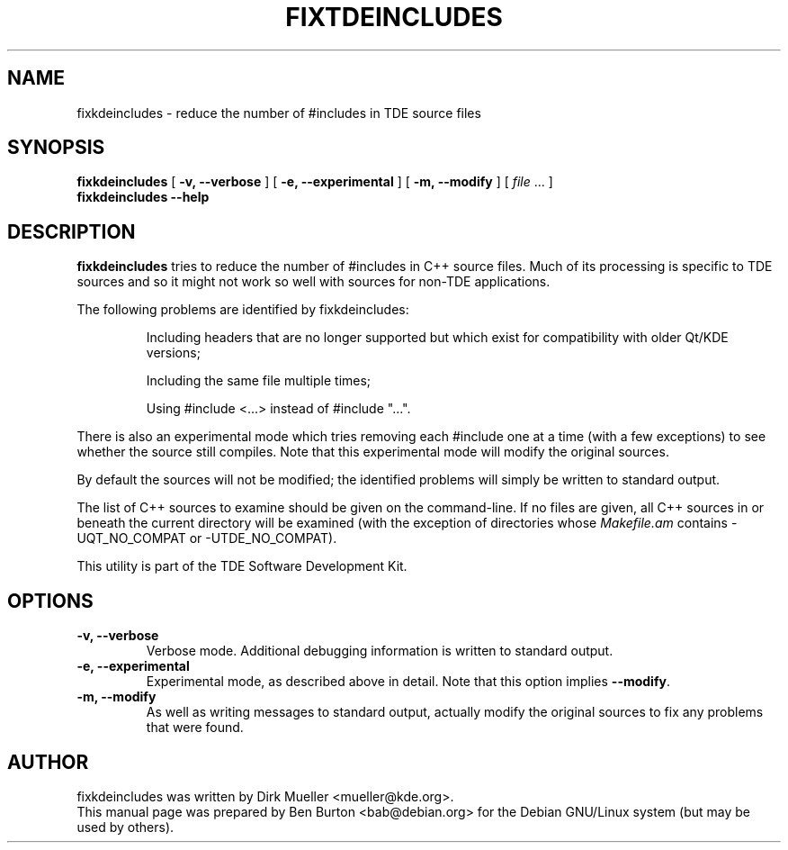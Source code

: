 .\"                                      Hey, EMACS: -*- nroff -*-
.\" First parameter, NAME, should be all caps
.\" Second parameter, SECTION, should be 1-8, maybe w/ subsection
.\" other parameters are allowed: see man(7), man(1)
.TH FIXTDEINCLUDES 1 "January 31, 2004"
.\" Please adjust this date whenever revising the manpage.
.\"
.\" Some roff macros, for reference:
.\" .nh        disable hyphenation
.\" .hy        enable hyphenation
.\" .ad l      left justify
.\" .ad b      justify to both left and right margins
.\" .nf        disable filling
.\" .fi        enable filling
.\" .br        insert line break
.\" .sp <n>    insert n+1 empty lines
.\" for manpage-specific macros, see man(7)
.SH NAME
fixkdeincludes \- reduce the number of #includes in TDE source files
.SH SYNOPSIS
.B fixkdeincludes
[ \fB\-v, \-\-verbose\fP ]
[ \fB\-e, \-\-experimental\fP ]
[ \fB\-m, \-\-modify\fP ]
[ \fIfile\fP ... ]
.br
.B fixkdeincludes \-\-help
.SH DESCRIPTION
\fBfixkdeincludes\fP tries to reduce the number of #includes in C++ source
files.  Much of its processing is specific to TDE sources and so it
might not work so well with sources for non-TDE applications.
.PP
The following problems are identified by fixkdeincludes:
.PP
.RS
Including headers that are no longer supported but which exist for
compatibility with older Qt/KDE versions;
.PP
Including the same file multiple times;
.PP
Using #include <...> instead of #include "...".
.RE
.PP
There is also an experimental mode which tries removing each #include
one at a time (with a few exceptions) to see whether the source still
compiles.  Note that this experimental mode will modify the original sources.
.PP
By default the sources will not be modified; the identified problems
will simply be written to standard output.
.PP
The list of C++ sources to examine should be given on the command-line.
If no files are given, all C++ sources in or beneath the current
directory will be examined (with the exception of directories whose
\fIMakefile.am\fP contains \-UQT_NO_COMPAT or \-UTDE_NO_COMPAT).
.PP
This utility is part of the TDE Software Development Kit.
.SH OPTIONS
.TP
\fB\-v, \-\-verbose\fP
Verbose mode.  Additional debugging information is written to standard output.
.TP
\fB\-e, \-\-experimental\fP
Experimental mode, as described above in detail.  Note that this option
implies \fB\-\-modify\fP.
.TP
\fB\-m, \-\-modify\fP
As well as writing messages to standard output, actually modify the
original sources to fix any problems that were found.
.SH AUTHOR
fixkdeincludes was written by Dirk Mueller <mueller@kde.org>.
.br
This manual page was prepared by Ben Burton <bab@debian.org>
for the Debian GNU/Linux system (but may be used by others).
